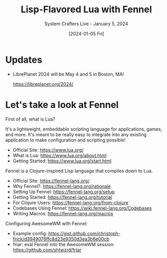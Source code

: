 #+title: Lisp-Flavored Lua with Fennel
#+subtitle: System Crafters Live - January 5, 2024
#+date: [2024-01-05 Fri]
#+video: kU7IgC7-Ics

* Updates

- LibrePlanet 2024 will be May 4 and 5 in Boston, MA!

  https://libreplanet.org/2024/

* Let's take a look at Fennel

First of all, what is Lua?

It's a lightweight, embeddable scripting language for applications, games, and more.  It's meant to be really easy to integrate into any existing application to make configuration and scripting possible!

- Official Site: https://www.lua.org/
- What is Lua: https://www.lua.org/about.html
- Getting Started: https://www.lua.org/start.html

Fennel is a Clojure-inspired Lisp language that compiles down to Lua.

- Official Site: https://fennel-lang.org/
- Why Fennel?: https://fennel-lang.org/rationale
- Setting Up Fennel: https://fennel-lang.org/setup
- Getting Started: https://fennel-lang.org/tutorial
- For Clojure Users: https://fennel-lang.org/from-clojure
- Codebases Using Fennel: https://wiki.fennel-lang.org/Codebases
- Writing Macros: https://fennel-lang.org/macros

Configuring AwesomeWM with Fennel:

- Example config: https://gist.github.com/christoph-frick/d3949076ffc8d23e9350d3ea3b6e00cb
- friar: eval Fennel into the AwesomeWM session: https://github.com/shtwzrd/friar
